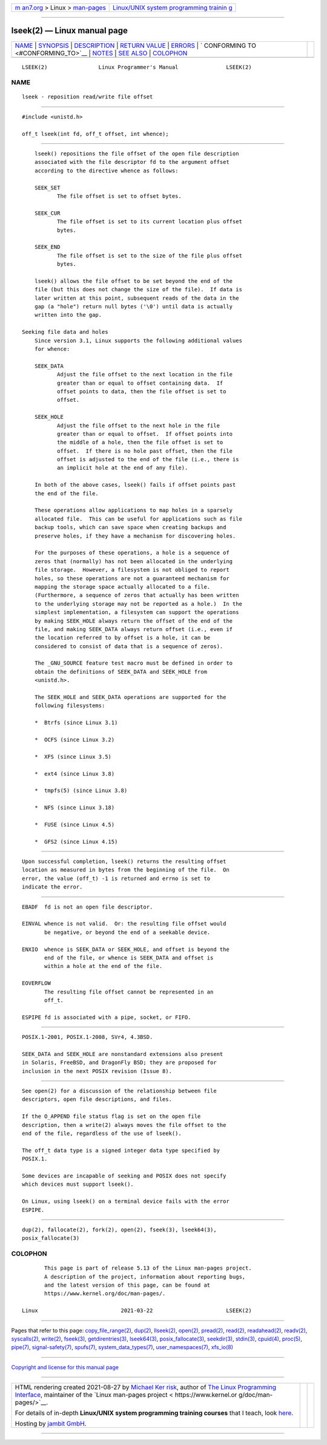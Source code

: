 .. container:: page-top

.. container:: nav-bar

   +----------------------------------+----------------------------------+
   | `m                               | `Linux/UNIX system programming   |
   | an7.org <../../../index.html>`__ | trainin                          |
   | > Linux >                        | g <http://man7.org/training/>`__ |
   | `man-pages <../index.html>`__    |                                  |
   +----------------------------------+----------------------------------+

--------------

lseek(2) — Linux manual page
============================

+-----------------------------------+-----------------------------------+
| `NAME <#NAME>`__ \|               |                                   |
| `SYNOPSIS <#SYNOPSIS>`__ \|       |                                   |
| `DESCRIPTION <#DESCRIPTION>`__ \| |                                   |
| `RETURN VALUE <#RETURN_VALUE>`__  |                                   |
| \| `ERRORS <#ERRORS>`__ \|        |                                   |
| `                                 |                                   |
| CONFORMING TO <#CONFORMING_TO>`__ |                                   |
| \| `NOTES <#NOTES>`__ \|          |                                   |
| `SEE ALSO <#SEE_ALSO>`__ \|       |                                   |
| `COLOPHON <#COLOPHON>`__          |                                   |
+-----------------------------------+-----------------------------------+
| .. container:: man-search-box     |                                   |
+-----------------------------------+-----------------------------------+

::

   LSEEK(2)                Linux Programmer's Manual               LSEEK(2)

NAME
-------------------------------------------------

::

          lseek - reposition read/write file offset


---------------------------------------------------------

::

          #include <unistd.h>

          off_t lseek(int fd, off_t offset, int whence);


---------------------------------------------------------------

::

          lseek() repositions the file offset of the open file description
          associated with the file descriptor fd to the argument offset
          according to the directive whence as follows:

          SEEK_SET
                 The file offset is set to offset bytes.

          SEEK_CUR
                 The file offset is set to its current location plus offset
                 bytes.

          SEEK_END
                 The file offset is set to the size of the file plus offset
                 bytes.

          lseek() allows the file offset to be set beyond the end of the
          file (but this does not change the size of the file).  If data is
          later written at this point, subsequent reads of the data in the
          gap (a "hole") return null bytes ('\0') until data is actually
          written into the gap.

      Seeking file data and holes
          Since version 3.1, Linux supports the following additional values
          for whence:

          SEEK_DATA
                 Adjust the file offset to the next location in the file
                 greater than or equal to offset containing data.  If
                 offset points to data, then the file offset is set to
                 offset.

          SEEK_HOLE
                 Adjust the file offset to the next hole in the file
                 greater than or equal to offset.  If offset points into
                 the middle of a hole, then the file offset is set to
                 offset.  If there is no hole past offset, then the file
                 offset is adjusted to the end of the file (i.e., there is
                 an implicit hole at the end of any file).

          In both of the above cases, lseek() fails if offset points past
          the end of the file.

          These operations allow applications to map holes in a sparsely
          allocated file.  This can be useful for applications such as file
          backup tools, which can save space when creating backups and
          preserve holes, if they have a mechanism for discovering holes.

          For the purposes of these operations, a hole is a sequence of
          zeros that (normally) has not been allocated in the underlying
          file storage.  However, a filesystem is not obliged to report
          holes, so these operations are not a guaranteed mechanism for
          mapping the storage space actually allocated to a file.
          (Furthermore, a sequence of zeros that actually has been written
          to the underlying storage may not be reported as a hole.)  In the
          simplest implementation, a filesystem can support the operations
          by making SEEK_HOLE always return the offset of the end of the
          file, and making SEEK_DATA always return offset (i.e., even if
          the location referred to by offset is a hole, it can be
          considered to consist of data that is a sequence of zeros).

          The _GNU_SOURCE feature test macro must be defined in order to
          obtain the definitions of SEEK_DATA and SEEK_HOLE from
          <unistd.h>.

          The SEEK_HOLE and SEEK_DATA operations are supported for the
          following filesystems:

          *  Btrfs (since Linux 3.1)

          *  OCFS (since Linux 3.2)

          *  XFS (since Linux 3.5)

          *  ext4 (since Linux 3.8)

          *  tmpfs(5) (since Linux 3.8)

          *  NFS (since Linux 3.18)

          *  FUSE (since Linux 4.5)

          *  GFS2 (since Linux 4.15)


-----------------------------------------------------------------

::

          Upon successful completion, lseek() returns the resulting offset
          location as measured in bytes from the beginning of the file.  On
          error, the value (off_t) -1 is returned and errno is set to
          indicate the error.


-----------------------------------------------------

::

          EBADF  fd is not an open file descriptor.

          EINVAL whence is not valid.  Or: the resulting file offset would
                 be negative, or beyond the end of a seekable device.

          ENXIO  whence is SEEK_DATA or SEEK_HOLE, and offset is beyond the
                 end of the file, or whence is SEEK_DATA and offset is
                 within a hole at the end of the file.

          EOVERFLOW
                 The resulting file offset cannot be represented in an
                 off_t.

          ESPIPE fd is associated with a pipe, socket, or FIFO.


-------------------------------------------------------------------

::

          POSIX.1-2001, POSIX.1-2008, SVr4, 4.3BSD.

          SEEK_DATA and SEEK_HOLE are nonstandard extensions also present
          in Solaris, FreeBSD, and DragonFly BSD; they are proposed for
          inclusion in the next POSIX revision (Issue 8).


---------------------------------------------------

::

          See open(2) for a discussion of the relationship between file
          descriptors, open file descriptions, and files.

          If the O_APPEND file status flag is set on the open file
          description, then a write(2) always moves the file offset to the
          end of the file, regardless of the use of lseek().

          The off_t data type is a signed integer data type specified by
          POSIX.1.

          Some devices are incapable of seeking and POSIX does not specify
          which devices must support lseek().

          On Linux, using lseek() on a terminal device fails with the error
          ESPIPE.


---------------------------------------------------------

::

          dup(2), fallocate(2), fork(2), open(2), fseek(3), lseek64(3),
          posix_fallocate(3)

COLOPHON
---------------------------------------------------------

::

          This page is part of release 5.13 of the Linux man-pages project.
          A description of the project, information about reporting bugs,
          and the latest version of this page, can be found at
          https://www.kernel.org/doc/man-pages/.

   Linux                          2021-03-22                       LSEEK(2)

--------------

Pages that refer to this page:
`copy_file_range(2) <../man2/copy_file_range.2.html>`__, 
`dup(2) <../man2/dup.2.html>`__, 
`llseek(2) <../man2/llseek.2.html>`__, 
`open(2) <../man2/open.2.html>`__, 
`pread(2) <../man2/pread.2.html>`__, 
`read(2) <../man2/read.2.html>`__, 
`readahead(2) <../man2/readahead.2.html>`__, 
`readv(2) <../man2/readv.2.html>`__, 
`syscalls(2) <../man2/syscalls.2.html>`__, 
`write(2) <../man2/write.2.html>`__, 
`fseek(3) <../man3/fseek.3.html>`__, 
`getdirentries(3) <../man3/getdirentries.3.html>`__, 
`lseek64(3) <../man3/lseek64.3.html>`__, 
`posix_fallocate(3) <../man3/posix_fallocate.3.html>`__, 
`seekdir(3) <../man3/seekdir.3.html>`__, 
`stdin(3) <../man3/stdin.3.html>`__, 
`cpuid(4) <../man4/cpuid.4.html>`__, 
`proc(5) <../man5/proc.5.html>`__,  `pipe(7) <../man7/pipe.7.html>`__, 
`signal-safety(7) <../man7/signal-safety.7.html>`__, 
`spufs(7) <../man7/spufs.7.html>`__, 
`system_data_types(7) <../man7/system_data_types.7.html>`__, 
`user_namespaces(7) <../man7/user_namespaces.7.html>`__, 
`xfs_io(8) <../man8/xfs_io.8.html>`__

--------------

`Copyright and license for this manual
page <../man2/lseek.2.license.html>`__

--------------

.. container:: footer

   +-----------------------+-----------------------+-----------------------+
   | HTML rendering        |                       | |Cover of TLPI|       |
   | created 2021-08-27 by |                       |                       |
   | `Michael              |                       |                       |
   | Ker                   |                       |                       |
   | risk <https://man7.or |                       |                       |
   | g/mtk/index.html>`__, |                       |                       |
   | author of `The Linux  |                       |                       |
   | Programming           |                       |                       |
   | Interface <https:     |                       |                       |
   | //man7.org/tlpi/>`__, |                       |                       |
   | maintainer of the     |                       |                       |
   | `Linux man-pages      |                       |                       |
   | project <             |                       |                       |
   | https://www.kernel.or |                       |                       |
   | g/doc/man-pages/>`__. |                       |                       |
   |                       |                       |                       |
   | For details of        |                       |                       |
   | in-depth **Linux/UNIX |                       |                       |
   | system programming    |                       |                       |
   | training courses**    |                       |                       |
   | that I teach, look    |                       |                       |
   | `here <https://ma     |                       |                       |
   | n7.org/training/>`__. |                       |                       |
   |                       |                       |                       |
   | Hosting by `jambit    |                       |                       |
   | GmbH                  |                       |                       |
   | <https://www.jambit.c |                       |                       |
   | om/index_en.html>`__. |                       |                       |
   +-----------------------+-----------------------+-----------------------+

--------------

.. container:: statcounter

   |Web Analytics Made Easy - StatCounter|

.. |Cover of TLPI| image:: https://man7.org/tlpi/cover/TLPI-front-cover-vsmall.png
   :target: https://man7.org/tlpi/
.. |Web Analytics Made Easy - StatCounter| image:: https://c.statcounter.com/7422636/0/9b6714ff/1/
   :class: statcounter
   :target: https://statcounter.com/
